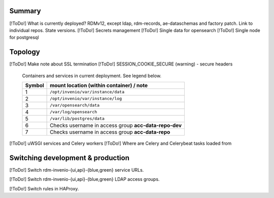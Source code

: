 -------
Summary
-------

[!ToDo!] What is currently deployed?  RDMv12, except ldap, rdm-records, ae-dataschemas and factory patch.  Link to individual repos.  State versions.
[!ToDo!] Secrets management
[!ToDo!] Single data for opensearch
[!ToDo!] Single node for postgresql

.. _topology_ref:

--------
Topology
--------


[!ToDo!] Make note about SSL termination
[!ToDo!] SESSION_COOKIE_SECURE (warning) - secure headers

.. figure:: /images/second_deployment.drawio.png

   Containers and services in current deployment.  See legend below.

   .. csv-table::
      :header-rows: 1
      :class: longtable

      "Symbol", "mount location (within container) / note"
      "1", "``/opt/invenio/var/instance/data``"
      "2", "``/opt/invenio/var/instance/log``"
      "3",  "``/var/opensearch/data``"
      "4", "``/var/log/opensearch``"
      "5", "``/var/lib/postgres/data``"
      "6", "Checks username in access group **acc-data-repo-dev**"
      "7", "Checks username in access group **acc-data-repo**"


[!ToDo!] uWSGI services and Celery workers
[!ToDo!] Where are Celery and Celerybeat tasks loaded from

----------------------------------
Switching development & production
----------------------------------

[!ToDo!] Switch rdm-invenio-{ui,api}-{blue,green} service URLs.

[!ToDo!] Switch rdm-invenio-{ui,api}-{blue,green} LDAP access groups.

[!ToDo!] Switch rules in HAProxy.
